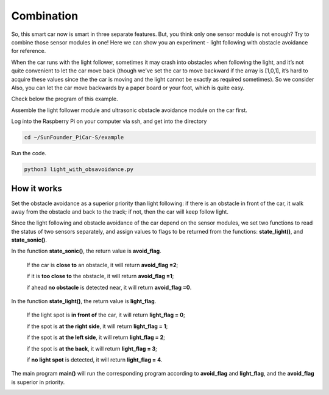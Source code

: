 Combination
===========

So, this smart car now is smart in three separate features. But, you
think only one sensor module is not enough? Try to combine those sensor
modules in one! Here we can show you an experiment - light following
with obstacle avoidance for reference.

When the car runs with the light follower, sometimes it may crash into
obstacles when following the light, and it’s not quite convenient to let
the car move back (though we've set the car to move backward if the
array is [1,0,1], it’s hard to acquire these values since the the car is
moving and the light cannot be exactly as required sometimes). So we
consider Also, you can let the car move backwards by a paper board or
your foot, which is quite easy.

Check below the program of this example.

Assemble the light follower module and ultrasonic obstacle avoidance
module on the car first.

Log into the Raspberry Pi on your computer via ssh, and get into the
directory

.. raw:: html

    <run></run>
 
.. code-block::

    cd ~/SunFounder_PiCar-S/example

Run the code.

.. raw:: html

    <run></run>
 
.. code-block::

    python3 light_with_obsavoidance.py

How it works
------------

Set the obstacle avoidance as a superior priority than light following:
if there is an obstacle in front of the car, it walk away from the
obstacle and back to the track; if not, then the car will keep follow
light.

Since the light following and obstacle avoidance of the car depend on
the sensor modules, we set two functions to read the status of two
sensors separately, and assign values to flags to be returned from the
functions: **state_light()**, and **state_sonic()**.

In the function **state_sonic()**, the return value is **avoid_flag**.

    If the car is **close to** an obstacle, it will return **avoid_flag =2**;

    if it is **too close to** the obstacle, it will return **avoid_flag =1**;

    if ahead **no obstacle** is detected near, it will return **avoid_flag =0**.

In the function **state_light()**, the return value is **light_flag**.

    If the light spot is **in front of** the car, it will return **light_flag = 0**;

    if the spot is **at the right side**, it will return **light_flag = 1**;

    if the spot is **at the left side**, it will return **light_flag = 2**;

    if the spot is **at the back**, it will return **light_flag = 3**;

    if **no light spot** is detected, it will return **light_flag = 4**.

The main program **main()** will run the corresponding program according
to **avoid_flag** and **light_flag**, and the **avoid_flag** is superior
in priority.

.. image:: media/image251.png


